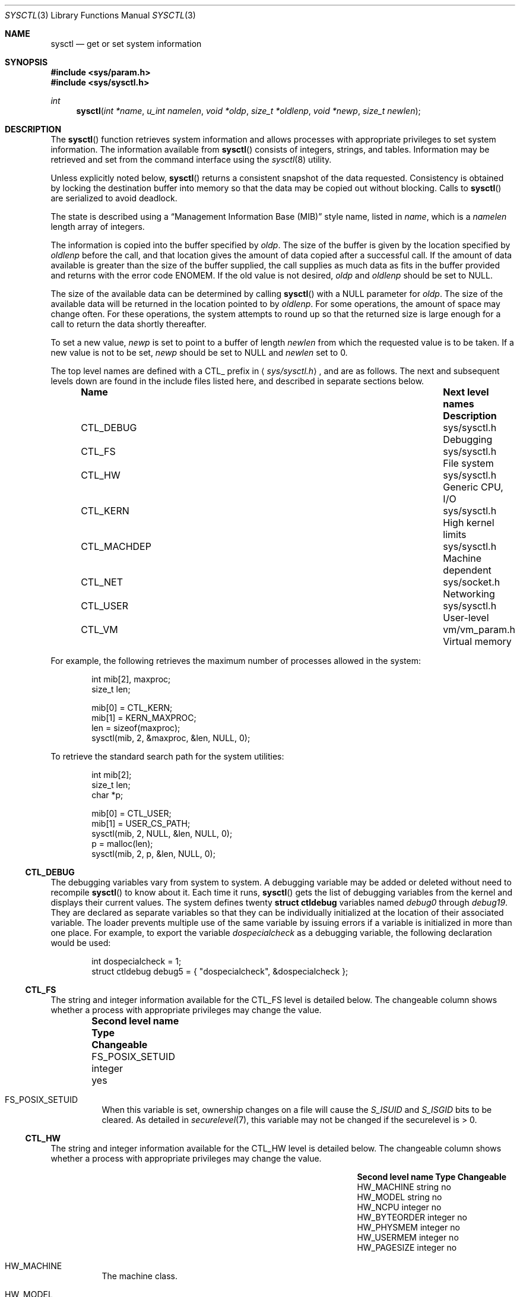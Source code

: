 .\"	$OpenBSD: sysctl.3,v 1.64 2001/02/28 01:24:09 angelos Exp $
.\"
.\" Copyright (c) 1993
.\"	The Regents of the University of California.  All rights reserved.
.\"
.\" Redistribution and use in source and binary forms, with or without
.\" modification, are permitted provided that the following conditions
.\" are met:
.\" 1. Redistributions of source code must retain the above copyright
.\"    notice, this list of conditions and the following disclaimer.
.\" 2. Redistributions in binary form must reproduce the above copyright
.\"    notice, this list of conditions and the following disclaimer in the
.\"    documentation and/or other materials provided with the distribution.
.\" 3. All advertising materials mentioning features or use of this software
.\"    must display the following acknowledgement:
.\"	This product includes software developed by the University of
.\"	California, Berkeley and its contributors.
.\" 4. Neither the name of the University nor the names of its contributors
.\"    may be used to endorse or promote products derived from this software
.\"    without specific prior written permission.
.\"
.\" THIS SOFTWARE IS PROVIDED BY THE REGENTS AND CONTRIBUTORS ``AS IS'' AND
.\" ANY EXPRESS OR IMPLIED WARRANTIES, INCLUDING, BUT NOT LIMITED TO, THE
.\" IMPLIED WARRANTIES OF MERCHANTABILITY AND FITNESS FOR A PARTICULAR PURPOSE
.\" ARE DISCLAIMED.  IN NO EVENT SHALL THE REGENTS OR CONTRIBUTORS BE LIABLE
.\" FOR ANY DIRECT, INDIRECT, INCIDENTAL, SPECIAL, EXEMPLARY, OR CONSEQUENTIAL
.\" DAMAGES (INCLUDING, BUT NOT LIMITED TO, PROCUREMENT OF SUBSTITUTE GOODS
.\" OR SERVICES; LOSS OF USE, DATA, OR PROFITS; OR BUSINESS INTERRUPTION)
.\" HOWEVER CAUSED AND ON ANY THEORY OF LIABILITY, WHETHER IN CONTRACT, STRICT
.\" LIABILITY, OR TORT (INCLUDING NEGLIGENCE OR OTHERWISE) ARISING IN ANY WAY
.\" OUT OF THE USE OF THIS SOFTWARE, EVEN IF ADVISED OF THE POSSIBILITY OF
.\" SUCH DAMAGE.
.\"
.Dd June 4, 1993
.Dt SYSCTL 3
.Os
.Sh NAME
.Nm sysctl
.Nd get or set system information
.Sh SYNOPSIS
.Fd #include <sys/param.h>
.Fd #include <sys/sysctl.h>
.Ft int
.Fn sysctl "int *name" "u_int namelen" "void *oldp" "size_t *oldlenp" "void *newp" "size_t newlen"
.Sh DESCRIPTION
The
.Fn sysctl
function retrieves system information and allows processes with
appropriate privileges to set system information.
The information available from
.Fn sysctl
consists of integers, strings, and tables.
Information may be retrieved and set from the command interface
using the
.Xr sysctl 8
utility.
.Pp
Unless explicitly noted below,
.Fn sysctl
returns a consistent snapshot of the data requested.
Consistency is obtained by locking the destination
buffer into memory so that the data may be copied out without blocking.
Calls to
.Fn sysctl
are serialized to avoid deadlock.
.Pp
The state is described using a
.Dq Management Information Base (MIB)
style name, listed in
.Fa name ,
which is a
.Fa namelen
length array of integers.
.Pp
The information is copied into the buffer specified by
.Fa oldp .
The size of the buffer is given by the location specified by
.Fa oldlenp
before the call,
and that location gives the amount of data copied after a successful call.
If the amount of data available is greater
than the size of the buffer supplied,
the call supplies as much data as fits in the buffer provided
and returns with the error code
.Er ENOMEM .
If the old value is not desired,
.Fa oldp
and
.Fa oldlenp
should be set to
.Dv NULL .
.Pp
The size of the available data can be determined by calling
.Fn sysctl
with a
.Dv NULL
parameter for
.Fa oldp .
The size of the available data will be returned in the location pointed to by
.Fa oldlenp .
For some operations, the amount of space may change often.
For these operations,
the system attempts to round up so that the returned size is
large enough for a call to return the data shortly thereafter.
.Pp
To set a new value,
.Fa newp
is set to point to a buffer of length
.Fa newlen
from which the requested value is to be taken.
If a new value is not to be set,
.Fa newp
should be set to
.Dv NULL
and
.Fa newlen
set to 0.
.Pp
The top level names are defined with a
.Dv CTL_
prefix in
.Aq Pa sys/sysctl.h ,
and are as follows.
The next and subsequent levels down are found in the include files
listed here, and described in separate sections below.
.Pp
.Bl -column CTLXMACHDEPXXX "Next level namesXXXXXX" -offset indent
.It Sy Name	Next level names	Description
.It Dv CTL_DEBUG No "	sys/sysctl.h	Debugging"
.It Dv CTL_FS No "	sys/sysctl.h	File system"
.It Dv CTL_HW No "	sys/sysctl.h	Generic CPU, I/O"
.It Dv CTL_KERN No "	sys/sysctl.h	High kernel limits"
.It Dv CTL_MACHDEP No "	sys/sysctl.h	Machine dependent"
.It Dv CTL_NET No "	sys/socket.h	Networking"
.It Dv CTL_USER No "	sys/sysctl.h	User-level"
.It Dv CTL_VM No "	vm/vm_param.h	Virtual memory"
.El
.Pp
For example, the following retrieves the maximum number of processes allowed
in the system:
.Pp
.Bd -literal -offset indent -compact
int mib[2], maxproc;
size_t len;

mib[0] = CTL_KERN;
mib[1] = KERN_MAXPROC;
len = sizeof(maxproc);
sysctl(mib, 2, &maxproc, &len, NULL, 0);
.Ed
.Pp
To retrieve the standard search path for the system utilities:
.Pp
.Bd -literal -offset indent -compact
int mib[2];
size_t len;
char *p;

mib[0] = CTL_USER;
mib[1] = USER_CS_PATH;
sysctl(mib, 2, NULL, &len, NULL, 0);
p = malloc(len);
sysctl(mib, 2, p, &len, NULL, 0);
.Ed
.Ss CTL_DEBUG
The debugging variables vary from system to system.
A debugging variable may be added or deleted without need to recompile
.Fn sysctl
to know about it.
Each time it runs,
.Fn sysctl
gets the list of debugging variables from the kernel and
displays their current values.
The system defines twenty
.Li struct ctldebug
variables named
.Va debug0
through
.Va debug19 .
They are declared as separate variables so that they can be
individually initialized at the location of their associated variable.
The loader prevents multiple use of the same variable by issuing errors
if a variable is initialized in more than one place.
For example, to export the variable
.Va dospecialcheck
as a debugging variable, the following declaration would be used:
.Pp
.Bd -literal -offset indent -compact
int dospecialcheck = 1;
struct ctldebug debug5 = { "dospecialcheck", &dospecialcheck };
.Ed
.Ss CTL_FS
The string and integer information available for the
.Dv CTL_FS
level is detailed below.
The changeable column shows whether a process with appropriate
privileges may change the value.
.Bl -column "Second level nameXXXXXX" integerXXX -offset indent
.It Sy Second level name	Type	Changeable
.It Dv FS_POSIX_SETUID No "	integer	yes"
.El
.Pp
.Bl -tag -width "123456"
.It Dv FS_POSIX_SETUID
When this variable is set, ownership changes on a file will cause
the
.Va S_ISUID
and
.Va S_ISGID
bits to be cleared.
As detailed in
.Xr securelevel 7 ,
this variable may not be changed if the securelevel is > 0.
.El
.Ss CTL_HW
The string and integer information available for the
.Dv CTL_HW
level is detailed below.
The changeable column shows whether a process with appropriate
privileges may change the value.
.Bl -column "Second level nameXXXXXX" integerXXX -offset indent
.It Sy Second level name	Type	Changeable
.It Dv HW_MACHINE No "	string	no"
.It Dv HW_MODEL No "	string	no"
.It Dv HW_NCPU No "	integer	no"
.It Dv HW_BYTEORDER No "	integer	no"
.It Dv HW_PHYSMEM No "	integer	no"
.It Dv HW_USERMEM No "	integer	no"
.It Dv HW_PAGESIZE No "	integer	no"
.\".It Dv HW_DISKNAMES No "	integer	no"
.\".It Dv HW_DISKSTATS No "	integer	no"
.El
.Pp
.Bl -tag -width "123456"
.It Dv HW_MACHINE
The machine class.
.It Dv HW_MODEL
The machine model
.It Dv HW_NCPU
The number of CPUs.
.It Dv HW_BYTEORDER
The byteorder (4321 or 1234).
.It Dv HW_PHYSMEM
The bytes of physical memory.
.It Dv HW_USERMEM
The bytes of non-kernel memory.
.It Dv HW_PAGESIZE
The software page size.
.\".It Dv HW_DISKNAMES
.\".It Dv HW_DISKSTATS
.El
.Ss CTL_KERN
The string and integer information available for the
.Dv CTL_KERN
level is detailed below.
The changeable column shows whether a process with appropriate
privileges may change the value.
The types of data currently available are process information,
system vnodes, the open file entries, routing table entries,
virtual memory statistics, load average history, and clock rate
information.
.Bl -column "KERNXCHOWNXRESTRICTEDXXX" "struct clockrateXXX" -offset indent
.It Sy Second level name	Type	Changeable
.It Dv KERN_ARGMAX No "	integer	no"
.It Dv KERN_ARND No "	integer	no"
.It Dv KERN_BOOTTIME No "	struct timeval	no"
.It Dv KERN_CHOWN_RESTRICTED No "	integer	no"
.It Dv KERN_CLOCKRATE No "	struct clockinfo	no"
.It Dv KERN_DOMAINNAME No "	string	yes"
.It Dv KERN_FILE No "	struct file	no"
.It Dv KERN_FSYNC No "	integer	no"
.It Dv KERN_HOSTID No "	integer	yes"
.It Dv KERN_HOSTNAME No "	string	yes"
.It Dv KERN_JOB_CONTROL No "	integer	no"
.It Dv KERN_LINK_MAX No "	integer	no"
.It Dv KERN_MAXFILES No "	integer	yes"
.It Dv KERN_MAXPARTITIONS No "	integer	no"
.It Dv KERN_MAXPROC No "	integer	yes"
.It Dv KERN_MAXVNODES No "	integer	yes"
.It Dv KERN_MAX_CANON No "	integer	no"
.It Dv KERN_MAX_INPUT No "	integer	no"
.It Dv KERN_NAME_MAX No "	integer	no"
.It Dv KERN_NGROUPS No "	integer	no"
.It Dv KERN_NO_TRUNC No "	integer	no"
.It Dv KERN_NOSUIDCOREDUMP No "	integer	yes"
.It Dv KERN_OSRELEASE No "	string	no"
.It Dv KERN_OSREV No "	integer	no"
.It Dv KERN_OSTYPE No "	string	no"
.It Dv KERN_PATH_MAX No "	integer	no"
.It Dv KERN_PIPE_BUF No "	integer	no"
.It Dv KERN_POSIX1 No "	integer	no"
.It Dv KERN_PROC No "	struct proc	no"
.It Dv KERN_PROF No "	node	not applicable"
.It Dv KERN_RAWPARTITION No "	integer	no"
.It Dv KERN_RND No "	struct rndstats	no"
.It Dv KERN_SAVED_IDS No "	integer	no"
.It Dv KERN_SECURELVL No "	integer	raise only"
.It Dv KERN_SYSVMSG No "	integer	no"
.It Dv KERN_SYSVSEM No "	integer	no"
.It Dv KERN_SYSVSHM No "	integer	no"
.It Dv KERN_VDISABLE No "	integer	no"
.It Dv KERN_VERSION No "	string	no"
.It Dv KERN_VNODE No "	struct vnode	no"
.It Dv KERN_MALLOCSTATS No "	node	not applicable"
.El
.Pp
.Bl -tag -width "123456"
.It Dv KERN_ARGMAX
The maximum bytes of argument to
.Xr exec 2 .
.It Dv KERN_ARND
Returns a random integer from the kernel
.Fn arc4random
function.
This can be useful if
.Pa /dev/arandom
is not available (see
.Xr random 4 ) .
.It Dv KERN_BOOTTIME
A
.Li struct timeval
structure is returned.
This structure contains the time that the system was booted.
.It Dv KERN_CHOWN_RESTRICTED
Return 1 if appropriate privileges are required for the
.Xr chown 2
system call, otherwise 0.
.It Dv KERN_CLOCKRATE
A
.Li struct clockinfo
structure is returned.
This structure contains the clock, statistics clock and profiling clock
frequencies, the number of micro-seconds per hz tick, and the clock
skew rate.
.It Dv KERN_DOMAINNAME
Get or set the YP domain name.
.It Dv KERN_FILE
Return the entire file table.
The returned data consists of a single
.Li struct filehead
followed by an array of
.Li struct file ,
whose size depends on the current number of such objects in the system.
.It Dv KERN_FSYNC
Return 1 if the File Synchronisation Option is available on this system,
otherwise 0.
.It Dv KERN_HOSTID
Get or set the host ID.
.It Dv KERN_HOSTNAME
Get or set the hostname.
.It Dv KERN_JOB_CONTROL
Return 1 if job control is available on this system, otherwise 0.
.It Dv KERN_LINK_MAX
The maximum file link count.
.It Dv KERN_MAXFILES
The maximum number of open files that may be open in the system.
.It Dv KERN_MAXPARTITIONS
The maximum number of partitions allowed per disk.
.It Dv KERN_MAXPROC
The maximum number of simultaneous processes the system will allow.
.It Dv KERN_MAXVNODES
The maximum number of vnodes available on the system.
.It Dv KERN_MAX_CANON
The maximum number of bytes in terminal canonical input line.
.It Dv KERN_MAX_INPUT
The minimum maximum number of bytes for which space is available in
a terminal input queue.
.It Dv KERN_NAME_MAX
The maximum number of bytes in a file name.
.It Dv KERN_NGROUPS
The maximum number of supplemental groups.
.It Dv KERN_NO_TRUNC
Return 1 if file names longer than
.Dv KERN_NAME_MAX
are truncated.
.It Dv KERN_NOSUIDCOREDUMP
Programs with their set-user-ID bit set will not dump core when this is set.
.It Dv KERN_OSRELEASE
The system release string.
.It Dv KERN_OSREV
The system revision number.
.It Dv KERN_OSTYPE
The system type string.
.It Dv KERN_PATH_MAX
The maximum number of bytes in a pathname.
.It Dv KERN_PIPE_BUF
The maximum number of bytes which will be written atomically to a pipe.
.It Dv KERN_POSIX1
The version of ISO/IEC 9945 (POSIX 1003.1) with which the system
attempts to comply.
.It Dv KERN_PROC
Return the entire process table, or a subset of it.
An array of
.Li struct kinfo_proc
structures is returned,
whose size depends on the current number of such objects in the system.
The third and fourth level names are as follows:
.Bl -column "Third level nameXXXXXX" "Fourth level is:XXXXXX" -offset indent
.It Sy Third level name	Fourth level is:
.It Dv KERN_PROC_ALL No "	None"
.It Dv KERN_PROC_PID No "	A process ID"
.It Dv KERN_PROC_PGRP No "	A process group"
.It Dv KERN_PROC_TTY No "	A tty device"
.It Dv KERN_PROC_UID No "	A user ID"
.It Dv KERN_PROC_RUID No "	A real user ID"
.El
.It Dv KERN_MALLOCSTATS
Return kernel memory bucket statistics.
The third level names are detailed below.
There are no changeable values in this branch.
.Bl -column "KERN_MALLOC_HIGH_WATERMARK" "string" -offset indent
.It Sy Third level name	Type
.It Dv KERN_MALLOC_BUCKETS	string
.It Dv KERN_MALLOC_BUCKET	node
.El
.Pp
The variables are as follows:
.Bl -tag -width "123456"
.It Dv KERN_MALLOC_BUCKETS
Return a comma-separated list of the bucket sizes used by the kernel.
.It Dv KERN_MALLOC_BUCKET.<size>
A node containing the statistics for the memory bucket of the
specified size (in decimal notation, the number of bytes per bucket
element, e.g., 16, 32, 128).
Each node returns a
.Li struct kmembuckets .
.Pp
If a value is specified that does not correspond directly to a
bucket size, the statistics for the closest larger bucket size will be
returned instead.
.Pp
Note that bucket sizes are typically powers of 2.
.El
.Pp
.It Dv KERN_PROF
Return profiling information about the kernel.
If the kernel is not compiled for profiling,
attempts to retrieve any of the
.Dv KERN_PROF
values will fail with
.Er EOPNOTSUPP .
The third level names for the string and integer profiling information
is detailed below.
The changeable column shows whether a process with appropriate
privileges may change the value.
.Bl -column "GPROFXGMONPARAMXXX" "struct gmonparamXXX" -offset indent
.It Sy Third level name	Type	Changeable
.It Dv GPROF_STATE No "	integer	yes"
.It Dv GPROF_COUNT No "	u_short[\|]	yes"
.It Dv GPROF_FROMS No "	u_short[\|]	yes"
.It Dv GPROF_TOS No "	struct tostruct	yes"
.It Dv GPROF_GMONPARAM No "	struct gmonparam	no"
.El
.Pp
The variables are as follows:
.Bl -tag -width "123456"
.It Dv GPROF_STATE
Returns
.Dv GMON_PROF_ON
or
.Dv GMON_PROF_OFF
to show that profiling is running or stopped.
.It Dv GPROF_COUNT
Array of statistical program counter counts.
.It Dv GPROF_FROMS
Array indexed by program counter of call-from points.
.It Dv GPROF_TOS
Array of
.Li struct tostruct
describing destination of calls and their counts.
.It Dv GPROF_GMONPARAM
Structure giving the sizes of the above arrays.
.El
.It Dv KERN_RAWPARTITION
The raw partition of a disk (a == 0).
.It Dv KERN_RND
Returns statistics about the
.Pa /dev/random
device in a
.Li struct rndstats
structure.
.It Dv KERN_SAVED_IDS
Returns 1 if saved set-group-ID and saved set-user-ID are available.
.It Dv KERN_SECURELVL
The system security level.
This level may be raised by processes with appropriate privileges.
It may only be lowered by process 1.
.It Dv KERN_SYSVMSG
Returns 1 if System V style message queue functionality is available on this
system, otherwise 0.
.It Dv KERN_SYSVSEM
Returns 1 if System V style semaphore functionality is available on this
system, otherwise 0.
.It Dv KERN_SYSVSHM
Returns 1 if System V style share memory functionality is available on this
system, otherwise 0.
.It Dv KERN_VDISABLE
Returns the terminal character disabling value.
.It Dv KERN_VERSION
The system version string.
.It Dv KERN_VNODE
Return the entire vnode table.
Note, the vnode table is not necessarily a consistent snapshot of
the system.
The returned data consists of an array whose size depends on the
current number of such objects in the system.
Each element of the array contains the kernel address of a vnode
.Li struct vnode *
followed by the vnode itself
.Li struct vnode .
.El
.Ss CTL_MACHDEP
The set of variables defined is architecture dependent.
Most architectures define at least the following variables.
.Bl -column "CONSOLE_DEVICEXXX" "integerXXX" -offset indent
.It Sy Second level name	Type	Changeable
.It Dv CPU_CONSDEV No "	dev_t	no"
.El
.Ss CTL_NET
The string and integer information available for the
.Dv CTL_NET
level is detailed below.
The changeable column shows whether a process with appropriate
privileges may change the value.
.Bl -column "Second level nameXXXXXX" "routing messagesXXX" -offset indent
.It Sy Second level name	Type	Changeable
.It Dv PF_ROUTE No "	routing messages	no"
.It Dv PF_INET No "	IPv4 values	yes"
.It Dv PF_INET6 No "	IPv6 values	yes"
.El
.Pp
.Bl -tag -width "123456"
.It Dv PF_ROUTE
Return the entire routing table or a subset of it.
The data is returned as a sequence of routing messages (see
.Xr route 4
for the header file, format, and meaning).
The length of each message is contained in the message header.
.Pp
The third level name is a protocol number, which is currently always 0.
The fourth level name is an address family, which may be set to 0 to
select all address families.
The fifth and sixth level names are as follows:
.Bl -column "Fifth level nameXXXXXX" "Sixth level is:XXX" -offset indent
.It Sy Fifth level name	Sixth level is:
.It Dv NET_RT_FLAGS No "	rtflags"
.It Dv NET_RT_DUMP No "	None"
.It Dv NET_RT_IFLIST No "	None"
.El
.It Dv PF_INET
Get or set various global information about IPv4
.Pq Internet Protocol version 4 .
The third level name is the protocol.
The fourth level name is the variable name.
The currently defined protocols and names are:
.Bl -column "Protocol name" "ipsec-soft-bytes" "integer" -offset indent
.It Sy Protocol name	Variable name	Type	Changeable
.It ip	forwarding	integer	yes
.It ip	redirect	integer	yes
.It ip	ttl	integer	yes
.It ip	sourceroute	integer	yes
.It ip	directed-broadcast	integer	yes
.It ip	portfirst	integer	yes
.It ip	portlast	integer	yes
.It ip	porthifirst	integer	yes
.It ip	porthilast	integer	yes
.It ip	maxqueue	integer	yes
.It ip	encdebug	integer	yes
.It ip	ipsec-invalid-life	integer	yes
.It ip	ipsec-pfs	integer	yes
.It ip	ipsec-soft-allocs	integer	yes
.It ip	ipsec-allocs	integer	yes
.It ip	ipsec-soft-bytes	integer	yes
.It ip	ipsec-bytes	integer	yes
.It ip	ipsec-timeout	integer	yes
.It ip	ipsec-soft-timeout	integer	yes
.It ip	ipsec-soft-firstuse	integer	yes
.It ip	ipsec-firstuse	integer	yes
.It ip	ipsec-enc-alg	string	yes
.It ip	ipsec-auth-alg	string	yes
.It ip	ipsec-expire-acquire	integer	yes
.It ip	mtudisc	integer	yes
.It ip	mtudisctimeout	integer	yes
.It icmp	maskrepl	integer	yes
.It icmp	bmcastecho	integer	yes
.It icmp	errppslimit	integer	yes
.It ipip	allow	integer	yes
.It tcp	rfc1323	integer	yes
.It tcp	ident	structure	no
.It tcp	keepinittime	integer	yes
.It tcp	keepidle	integer	yes
.It tcp	keepintvl	integer	yes
.It tcp	slowhz	integer	yes
.It tcp	baddynamic	array	yes
.It tcp	recvspace	integer	yes
.It tcp	sendspace	integer	yes
.It tcp	sack	integer	yes
.It tcp	mssdflt	integer	yes
.It tcp	rstppslimit	integer	yes
.It udp	checksum	integer	yes
.It udp	baddynamic	array	yes
.It udp	recvspace	integer	yes
.It udp	sendspace	integer	yes
.It gre	allow	integer	yes
.It esp	enable	integer	yes
.It ah	enable	integer	yes
.It mobileip	allow	integer	yes
.It etherip	allow	integer	yes
.El
.Pp
The variables are as follows:
.Bl -tag -width "123456"
.It Li ip.forwarding
Returns 1 when
.Tn IP
forwarding is enabled for the host,
indicating the host is acting as a router.
.It Li ip.redirect
Returns 1 when
.Tn ICMP
redirects may be sent by the host.
This option is ignored unless the host is routing
.Tn IP
packets,
and should normally be enabled on all systems.
.It Li ip.ttl
The maximum time-to-live (hop count) value for an
.Tn IP
packet sourced by
the system.
This value applies to normal transport protocols, not to
.Tn ICMP .
.It Li ip.sourceroute
Returns 1 when forwarding of source-routed packets is enabled for
the host.
This value may only be changed if the kernel security
level is less than 1.
.It Li ip.directed-broadcast
Returns 1 if directed broadcast behavior is enabled for the host.
.It Li ip.encdebug
Returns 1 when error message reporting is enabled for the host.
If the kernel has been compiled with the
.Dv ENCDEBUG
option,
then debugging information will also be reported when this variable is set.
.It Li ip.ipsec-invalid-life
The lifetime of embryonic Security Associations (SAs that key management
daemons have reserved but not fully established yet) in seconds.
If set to less than or equal to zero, embryonic SAs will not expire.
The default value is 60.
.It Li ip.ipsec-pfs
If set to any non-zero value, the kernel will ask the key management
daemons to use Perfect Forward Secrecy when establishing IPsec
Security Associations.
Perfect Forward Secrecy makes IPsec Security Associations
cryptographically distinct from each other, such that breaking the key
for one such SA does not compromise any others.
Requiring PFS for every security association significantly increases the
computational load of
.Xr isakmpd 8
exchanges.
The default value is 1.
.It Li ip.ipsec-soft-allocs
The number of IPsec flows that can use a security association before a
message is sent by the kernel to key management for renegotiation
of the security association.
If set to less than or equal to zero, no message is sent to key
management.
The default value is 0.
.It Li ip.ipsec-allocs
The number of IPsec flows that can use a security association before
it will expire.
If set to less than or equal to zero, the security association will not
expire because of this counter.
The default value is 0.
.It Li ip.ipsec-soft-bytes
The number of bytes that will be processed by a security association
before a message is sent by the kernel to key management for
renegotiation of the security association.
If set to less than or equal to zero, no message is sent to key
management.
The default value is 0.
.It Li ip.ipsec-bytes
The number of bytes that will be processed by a security association
before it will expire.
If set to less than or equal to zero, the security association will not
expire because of this counter.
The default value is 0.
.It Li ip.ipsec-soft-timeout
The number of seconds after a security association is established
before a message is sent by the kernel to key management for
renegotiation of the security association.
If set to less than or equal to zero, no message is sent to key
management.
The default value is 80000 seconds.
.It Li ip.ipsec-timeout
The number of seconds after a security association is established
before it will expire.
If set to less than or equal to zero, the security association will
not expire because of this timer.
The default value is 86400 seconds.
.It Li ip.ipsec-soft-firstuse
The number of seconds after a security association is first used
before a message is sent by the kernel to key management for
renegotiation of the security association.
If set to less than or equal to zero, no message is sent to key
management.
The default value is 3600 seconds.
.It Li ip.ipsec-firstuse
The number of seconds after a security association is first use before
it will expire.
If set to less than or equal to zero, the security association will
not expire because of this timer.
The default value is 7200 seconds.
.It Li ip.ipsec-enc-alg
This is the default encryption algorithm the kernel will instruct key
management daemons to negotiate when establishing security
associations on behalf of the kernel.
Such security associations can occur as a result of a process having
requested some security level through
.Xr setsockopt 3 ,
or as a result of dynamic
.Xr vpn 8
entries.
Supported values are des, 3des, blowfish, cast128, and skipjack.
If set to any other value, it is left to the key management daemons to
select an encryption algorithm for the security association.
The default value is 3des.
.It Li ip.ipsec-auth-alg
This is the default authentication algorithm the kernel will instruct
key management daemons to negotiate when establishing security
associations on behalf of the kernel.
Such security associations can occur as a result of a process having
requested some security level through
.Xr setsockopt 3 ,
or as a result of dynamic
.Xr vpn 8
entries.
Supported values are hmac-md5, hmac-sha1, and hmac-ripemd160.
If set to any other value, it is left to the key management daemons to
select an authentiction algorithm for the security association.
The default value is hmac-sha1.
.It Li ip.ipsec-expire-acquire
How long should the kernel allow key management to dynamically acquire
security associations, before re-sending a request.
The default value is 30 seconds.
.It Li ip.ipsec-keep-invalid
How long half-created security associations should be kept by the kernel
(these are created by key management daemons while negotiating).
The default value is 60 seconds.
.It Li ip.mtudisc
Returns 1 if Path MTU Discovery is enabled.
.It Li ip.mtudisctimeout
Returns the number of seconds in which a route added by the Path MTU
Discovery engine will time out.
When the route times out, the Path MTU Discovery engine will attempt
to probe a larger path MTU.
.It Li ipip.allow
If set to 0, incoming IP-in-IP packets will not be processed.
If set to any other value, processing will occur; furthermore, if set
to 2, no checks for spoofing of loopback addresses will be done.
This is useful only for debugging purposes, and should never be used
in production systems.
.It Li gre.allow
If set to 0, incoming GRE packets will not be processed.
If set to any other value, processing will occur.
.It Li mobileip.allow
If set to 0, incoming MobileIP encapsulated packets (RFC 2004) will not be processed.
If set to any other value, processing will occur.
.It Li etherip.allow
If set to 0, incoming Ethernet-in-IPv4 packets will not be processed.
If set to any other value, processing will occur.
.It Li icmp.maskrepl
Returns 1 if
.Tn ICMP
network mask requests are to be answered.
.It Li icmp.errppslimit
The variable specifies the maximum number of outgoing ICMP error messages,
per second.
ICMP error messages that exceeded the value are subject to rate limitation
and will not go out from the node.
Negative value disables rate limitation.
.It Li tcp.rfc1323
Returns 1 if RFC1323 extensions to
.Tn TCP
are enabled.
.It Li tcp.baddynamic
An array of
.Li in_port_t
is returned specifying the bitmask of
.Tn TCP
ports between 512
and 1023 inclusive that should not be allocated dynamically
by the kernel (i.e., they must be bound specifically by port number).
.It Li tcp.ident
A structure
.Li struct tcp_ident_mapping
specifying a local and foreign endpoint of a
.Tn TCP
socket is filled in with the euid and ruid of the process that owns the socket.
If no such socket exists then the euid and ruid values are both
set to -1.
.It Li tcp.keepidle
If the socket option
.Pa SO_KEEPALIVE
has been set, time a connection needs to be idle before keepalives are sent.
See also tcp.slowhz.
.It Li tcp.keepintvl
Time after a keepalive probe is sent until, in the absence of any response,
another probe is sent.
See also tcp.slowhz.
.It Li tcp.slowhz
The units for tcp.keepidle and tcp.keepintvl; those variables are in ticks
of a clock that ticks tcp.slowhz times per second.
(That is, their values must be divided by the tcp.slowhz value to get times
in seconds.)
.It Li tcp.sendspace
Returns the default
.Tn TCP
send buffer size.
.It Li tcp.recvspace
Returns the default
.Tn TCP
receive buffer size.
.It Li tcp.sack
Returns 1 if RFC2018 Selective Acknowledgements are enabled.
.It Li tcp.mssdflt
The maximum segment size that is used as default for non-local connections.
The default value is 512.
.It Li tcp.rstppslimit
The variable specifies the maximum number of outgoing TCP RST packets,
per second.
TCP RST packet that exceeded the value are subject to rate limitation
and will not go out from the node.
Negative value disables rate limitation.
.It Li udp.checksum
Returns 1 when
.Tn UDP
checksums are being computed and checked.
Disabling
.Tn UDP
checksums is strongly discouraged.
.It Li udp.baddynamic
Analogous to
.Li tcp.baddynamic
but for
.Tn UDP
sockets.
.It Li udp.sendspace
Returns the default
.Tn UDP
send buffer size.
.It Li udp.recvspace
Returns the default
.Tn UDP
receive buffer size.
.El
.It Dv PF_INET6
Get or set various global information about IPv6
.Pq Internet Protocol version 6 .
The third level name is the protocol.
The fourth level name is the variable name.
The currently defined protocols and names are:
.Bl -column "Protocol name" "Variable nameXX" "integer" "yes" -offset indent
.It Pa Protocol name	Variable name	Type	Changeable
.It ip6	forwarding	integer	yes
.It ip6	redirect	integer	yes
.It ip6	hlim	integer	yes
.It ip6	maxfragpackets	integer	yes
.It ip6	accept_rtadv	integer	yes
.It ip6	keepfaith	integer	yes
.It ip6	log_interval	integer	yes
.It ip6	hdrnestlimit	integer	yes
.It ip6	dad_count	integer	yes
.It ip6	auto_flowlabel	integer	yes
.It ip6	defmcasthlim	integer	yes
.It ip6	kame_version	string	no
.It ip6	use_deprecated	integer	yes
.It ip6	rr_prune	integer	yes
.It icmp6	rediraccept	integer	yes
.It icmp6	redirtimeout	integer	yes
.It icmp6	nd6_prune	integer	yes
.It icmp6	nd6_delay	integer	yes
.It icmp6	nd6_umaxtries	integer	yes
.It icmp6	nd6_mmaxtries	integer	yes
.It icmp6	nd6_useloopback	integer	yes
.It icmp6	nodeinfo	integer	yes
.It icmp6	errppslimit	integer	yes
.It icmp6	nd6_maxnudhint	integer	yes
.It icmp6	mtudisc_hiwat	integer	yes
.It icmp6	mtudisc_lowat	integer	yes
.It icmp6	nd6_debug	integer	yes
.El
.Pp
The variables are as follows:
.Bl -tag -width "123456"
.It Li ip6.forwarding
Returns 1 when IPv6 forwarding is enabled for the node,
meaning that the node is acting as a router.
Returns 0 when IPv6 forwarding is disabled for the node,
meaning that the node is acting as a host.
IPv6 specification defines node behavior for
.Dq router
case and
.Dq host
case quite differently, and changing this variable during operation
may cause serious trouble.
It is recommended to configure the variable at bootstrap time,
and bootstrap time only.
.It Li ip6.redirect
Returns 1 when ICMPv6 redirects may be sent by the node.
This option is ignored unless the node is routing IP packets,
and should normally be enabled on all systems.
.It Li ip6.hlim
The default hop limit value for an IPv6 unicast packet sourced by the node.
This value applies to all the transport protocols on top of IPv6.
There are APIs to override the value, as documented in
.Xr ip6 4 .
.It Li ip6.maxfragpackets
The maximum number of fragmented packets the node will accept.
0 means that the node will not accept any fragmented packets.
-1 means that the node will accept as many fragmented packets as it receives.
The flag is provided basically for avoiding possible DoS attacks.
.It Li ip6.accept_rtadv
If set to non-zero, the node will accept ICMPv6 router advertisement packets
and autoconfigures address prefixes and default routers.
The node must be a host
.Pq not a router
for the option to be meaningful.
.It Li ip6.keepfaith
If set to non-zero, it enables
.Dq FAITH
TCP relay IPv6-to-IPv4 translator code in the kernel.
Refer
.Xr faith 4
and
.Xr faithd 8
for detail.
.It Li ip6.log_interval
The variable controls amount of logs generated by IPv6 packet
forwarding engine, by seting interval between log output
.Pq in seconds .
.It Li ip6.hdrnestlimit
The number of IPv6 extension headers permitted on incoming IPv6 packets.
If set to 0, the node will accept as many extension headers as possible.
.It Li ip6.dad_count
The variable cofigures number of IPv6 DAD
.Pq duplicated address detection
probe packets.
The packets will be generated when IPv6 interface addresses are configured.
.It Li ip6.auto_flowlabel
On connected transport protocol packets,
fill IPv6 flowlabel field to help intermediate routers to identify packet flows.
.It Li ip6.defmcasthlim
The default hop limit value for an IPv6 multicast packet sourced by the node.
This value applies to all the transport protocols on top of IPv6.
There are APIs to override the value, as documented in
.Xr ip6 4 .
.It Li ip6.kame_version
The string identifies the version of KAME IPv6 stack implemented in the kernel.
.It Li ip6.use_deprecated
The variable controls use of deprecated address, specified in RFC2462 5.5.4.
.It Li ip6.rr_prune
The variable specifies interval between IPv6 router renumbering prefix
babysitting, in seconds.
.It Li icmp6.rediraccept
If set to non-zero, the host will accept ICMPv6 redirect packets.
Note that IPv6 routers will never accept ICMPv6 redirect packets,
and the variable is meaningful on IPv6 hosts
.Pq non-router
only.
.It Li icmp6.redirtimeout
The variable specifies lifetime of routing entries generated by incoming
ICMPv6 redirect.
.It Li icmp6.nd6_prune
The variable specifies interval between IPv6 neighbor cache babysitting,
in seconds.
.It Li icmp6.nd6_delay
The variable specifies
.Dv DELAY_FIRST_PROBE_TIME
timing constant in IPv6 neighbor discovery specification
.Pq RFC2461 ,
in seconds.
.It Li icmp6.nd6_umaxtries
The variable specifies
.Dv MAX_UNICAST_SOLICIT
constant in IPv6 neighbor discovery specification
.Pq RFC2461 .
.It Li icmp6.nd6_mmaxtries
The variable specifies
.Dv MAX_MULTICAST_SOLICIT
constant in IPv6 neighbor discovery specification
.Pq RFC2461 .
.It Li icmp6.nd6_useloopback
If set to non-zero, kernel IPv6 stack will use loopback interface for
local traffic.
.It Li icmp6.nodeinfo
The variable enables, or disables, kernel support for
ICMPv6 node information query/reply.
.It Li icmp6.errppslimit
The variable specifies the maximum number of outgoing ICMPv6 error messages,
per second.
ICMPv6 error messages that exceeded the value is subject to rate limitation
and will not go out from the node.
Negative value disables rate limitation.
.It Li icmp6.nd6_maxnudhint
IPv6 neighbor discovery permits upper layer protocols to supply reachability
hints, to avoid unnecessary neighbor discovery exchanges.
The variable defines the number of consecutive hints the neighbor discovery
layer will take.
For example, by setting the variable to 3, neighbor discovery layer
will take 3 consecutive hints in maximum.
After receiving 3 hints, neighbor discovery layer will perform
normal neighbor discovery process.
.It Li icmp6.mtudisc_hiwat
.It Li icmp6.mtudisc_lowat
The variables define the maximum number of routing table entries,
created due to path MTU discovery
.Pq prevents denial-of-service attacks with ICMPv6 too big messages .
When IPv6 path MTU discovery happens, we keep path MTU information into
the routing table.
If the number of routing table entries exceed the value,
the kernel will not attempt to keep the path MTU information.
.Li icmp6.mtudisc_hiwat
is used when we have verified ICMPv6 too big messages.
.Li icmp6.mtudisc_lowat
is used when we have unverified ICMPv6 too big messages.
Verification is performed by using address/port pairs kept in connected pcbs.
Negative value disables the upper limit.
.It Li icmp6.nd6_debug
If set to non-zero, kernel IPv6 neighbor discovery code will generate
debugging messages.
The debug outputs are useful to diagnose IPv6 interoperability issues.
The flag must be set to 0 for normal operation.
.El
.Pp
We reuse
.Li net.inet.tcp
and
.Li net.inet.udp
for
.Tn TCP/UDP
over
.Tn IPv6 .
.El
.Ss CTL_USER
The string and integer information available for the
.Dv CTL_USER
level is detailed below.
The changeable column shows whether a process with appropriate
privileges may change the value.
.Bl -column "USER_COLL_WEIGHTS_MAXXXX" "integerXXX" -offset indent
.It Sy Second level name	Type	Changeable
.It Dv USER_BC_BASE_MAX No "	integer	no"
.It Dv USER_BC_DIM_MAX No "	integer	no"
.It Dv USER_BC_SCALE_MAX No "	integer	no"
.It Dv USER_BC_STRING_MAX No "	integer	no"
.It Dv USER_COLL_WEIGHTS_MAX No "	integer	no"
.It Dv USER_CS_PATH No "	string	no"
.It Dv USER_EXPR_NEST_MAX No "	integer	no"
.It Dv USER_LINE_MAX No "	integer	no"
.It Dv USER_POSIX2_CHAR_TERM No "	integer	no"
.It Dv USER_POSIX2_C_BIND No "	integer	no"
.It Dv USER_POSIX2_C_DEV No "	integer	no"
.It Dv USER_POSIX2_FORT_DEV No "	integer	no"
.It Dv USER_POSIX2_FORT_RUN No "	integer	no"
.It Dv USER_POSIX2_LOCALEDEF No "	integer	no"
.It Dv USER_POSIX2_SW_DEV No "	integer	no"
.It Dv USER_POSIX2_UPE No "	integer	no"
.It Dv USER_POSIX2_VERSION No "	integer	no"
.It Dv USER_RE_DUP_MAX No "	integer	no"
.It Dv USER_STREAM_MAX No "	integer	no"
.It Dv USER_TZNAME_MAX No "	integer	no"
.El
.Bl -tag -width "123456"
.Pp
.It Dv USER_BC_BASE_MAX
The maximum ibase/obase values in the
.Xr bc 1
utility.
.It Dv USER_BC_DIM_MAX
The maximum array size in the
.Xr bc 1
utility.
.It Dv USER_BC_SCALE_MAX
The maximum scale value in the
.Xr bc 1
utility.
.It Dv USER_BC_STRING_MAX
The maximum string length in the
.Xr bc 1
utility.
.It Dv USER_COLL_WEIGHTS_MAX
The maximum number of weights that can be assigned to any entry of
the
.Dv LC_COLLATE
order keyword in the locale definition file.
.It Dv USER_CS_PATH
Return a value for the
.Ev PATH
environment variable that finds all the standard utilities.
.It Dv USER_EXPR_NEST_MAX
The maximum number of expressions that can be nested within
parenthesis by the
.Xr expr 1
utility.
.It Dv USER_LINE_MAX
The maximum length in bytes of a text-processing utility's input
line.
.It Dv USER_POSIX2_CHAR_TERM
Return 1 if the system supports at least one terminal type capable of
all operations described in POSIX 1003.2, otherwise 0.
.It Dv USER_POSIX2_C_BIND
Return 1 if the system's C-language development facilities support the
C-Language Bindings Option, otherwise 0.
.It Dv USER_POSIX2_C_DEV
Return 1 if the system supports the C-Language Development Utilities Option,
otherwise 0.
.It Dv USER_POSIX2_FORT_DEV
Return 1 if the system supports the FORTRAN Development Utilities Option,
otherwise 0.
.It Dv USER_POSIX2_FORT_RUN
Return 1 if the system supports the FORTRAN Runtime Utilities Option,
otherwise 0.
.It Dv USER_POSIX2_LOCALEDEF
Return 1 if the system supports the creation of locales, otherwise 0.
.It Dv USER_POSIX2_SW_DEV
Return 1 if the system supports the Software Development Utilities Option,
otherwise 0.
.It Dv USER_POSIX2_UPE
Return 1 if the system supports the User Portability Utilities Option,
otherwise 0.
.It Dv USER_POSIX2_VERSION
The version of POSIX 1003.2 with which the system attempts to comply.
.It Dv USER_RE_DUP_MAX
The maximum number of repeated occurrences of a regular expression
permitted when using interval notation.
.It Dv USER_STREAM_MAX
The maximum number of streams that a process may have open
at any one time.
.It Dv USER_TZNAME_MAX
The minimum maximum number of types supported for the name of a
timezone.
.El
.Ss CTL_DDB
Integer information and settable variables are available for the
.Dv CTL_DDB level, as described below.
More information is also available in
.Xr ddb 4 .
.Bl -column "Second level nameXXXXXX" "struct loadavgXXX" -offset indent
.It Sy Second level name	Type	Changeable
.It Dv DBCTL_RADIX No "	integer	yes"
.It Dv DBCTL_MAXWIDTH No "	integer	yes"
.It Dv DBCTL_TABSTOP No "	integer	yes"
.It Dv DBCTL_PANIC No "	integer	yes"
.It Dv DBCTL_CONSOLE No "	integer	yes"
.El
.Pp
.Bl -tag -width "123456"
.It Dv DBCTL_RADIX
Determines the default radix or base for non-prefixed numbers
entered into
.Xr ddb 4 .
This variable is also available as the ddb $radix variable.
.It Dv DBCTL_MAXWIDTH
Determines the maximum width of a line in
.Xr ddb 4 .
This variable is also available as the ddb $maxwidth variable.
.It Dv DBCTL_TABSTOP
Width of a tab stop in
.Xr ddb 4 .
This variable is also available as the ddb $tabstops variable.
.It Dv DBCTL_PANIC
When this variable is set, system panics may drop into the
kernel debugger.
As described in
.Xr securelevel 7 ,
a security level greater than 1 blocks modification of this variable.
.Xr ddb 4 .
.It Dv DBCTL_CONSOLE
When this variable is set, an architecture dependent magic key sequence
on the console or a debugger button will permit entry into the
kernel debugger.
As described in
.Xr securelevel 7 ,
a security level greater than 1 blocks modification of this variable.
.El
.Ss CTL_VM
The string and integer information available for the
.Dv CTL_VM
level is detailed below.
The changeable column shows whether a process with appropriate
privileges may change the value.
.Bl -column "Second level nameXXXXXX" "struct loadavgXXX" -offset indent
.It Sy Second level name	Type	Changeable
.It Dv VM_LOADAVG No "	struct loadavg	no"
.It Dv VM_METER No "	struct vmtotal	no"
.It Dv VM_SWAPENCRYPT No "	swap encrypt values	yes"
.El
.Pp
.Bl -tag -width "123456"
.It Dv VM_LOADAVG
Return the load average history.
The returned data consists of a
.Li struct loadavg .
.It Dv VM_METER
Return the system wide virtual memory statistics.
The returned data consists of a
.Li struct vmtotal .
.It Dv VM_SWAPENCRYPT
Contains statistics about swap encryption.
The string and integer information available for the third level is
detailed below.
.Bl -column "Third level nameXXXXXX" "struct loadavgXXX" -offset indent
.It Sy Third level name	Type	Changeable
.It Dv SWPENC_ENABLE No "	integer	yes"
.It Dv SWPENC_CREATED No "	integer	no"
.It Dv SWPENC_DELETED No "	integer	no"
.El
.Pp
.Bl -tag -width "123456"
.It Dv SWPENC_ENABLE
Set to 1 to enable swap encryption for all processes.
A 0 disables swap encryption.
Pages still on swap receive a grandfather clause.
Turning this option on does not affect legacy swap data already on the disk,
but all newly written data will be encrypted.
When swap encryption is turned on, automatic
.Xr crash 8
dumps are disabled.
.It Dv SWPENC_CREATED
The number of encryption keys that have been randomly created.
The swap partition is divided into sections of normally 512KB.
Each section has its own encryption key.
.It Dv SWPENC_DELETED
The number of encryption keys that have been deleted, thus effectivly
erasing the data that has been encrypted with them.
Encryption keys are deleted when their reference counter reaches zero.
.El
.El
.Ss CTL_VFS
The string and integer information available for the
.Dv CTL_VFS
level is detailed below.
The changeable column shows whether a process with appropriate
privileges may change the value.
.Bl -column "Second level nameXXXXXX" "struct loadavgXXX" -offset indent
.It Sy Second level name	Type	Changeable
.It Dv VFS_GENERIC No "	vm generic info	no"
.It Dv filesystem # No "	filesystem info	no"
.El
.Pp
.Bl -tag -width "123456"
.It Dv VFS_GENERIC
This second level identifier requests generic information about the
vfs layer.
Within it, the following third level identifiers exist:
.Pp
.Bl -column "Third level nameXXXXXX" "struct loadavgXXX" -offset indent
.It Sy Third level name	Type	Changeable
.It Dv VFS_MAXTYPENUM No "	int	no"
.It Dv VFS_CONF No "	struct vfsconf	no"
.El
.It filesystem #
After finding the filesystem dependent vfc_typenum using
.Dv VFS_GENERIC
with
.Dv VFS_CONF ,
it is possible to access filesystem dependent information.
.Pp
Some filesystems may contain settings.
.Bl -tag -width "123"
.It ffs
.Bl -column "Third level nameXXX" "struct loadavgXXX" -offset ind
.It Sy Third level name	Type	Changeable
.It Dv FFS_CLUSTERREAD No "	int	yes"
.It Dv FFS_CLUSTERWRITE No "	int	yes"
.It Dv FFS_REALLOCBLOCKS No "	int	yes"
.It Dv FFS_ASYNCFREE No "	int	yes"
.El
.It nfs
.Bl -column "Third level nameXXX" "struct loadavgXXX" -offset ind
.It Sy Third level name	Type	Changeable
.It Dv NFS_NFSSTATS No "	struct nfsstats	yes"
.It Dv NFS_NIOTHREADS No "	int	yes"
.El
.El
.Pp
.Sh RETURN VALUES
If the call to
.Fn sysctl
is unsuccessful, \-1 is returned and
.Va errno
is set appropriately.
.Sh ERRORS
The following errors may be reported:
.Bl -tag -width Er
.It Bq Er EFAULT
The buffer
.Fa name ,
.Fa oldp ,
.Fa newp ,
or length pointer
.Fa oldlenp
contains an invalid address.
.It Bq Er EINVAL
The
.Fa name
array is less than two or greater than
.Dv CTL_MAXNAME .
.It Bq Er EINVAL
A non-null
.Fa newp
pointer is given and its specified length in
.Fa newlen
is too large or too small.
.It Bq Er ENOMEM
The length pointed to by
.Fa oldlenp
is too short to hold the requested value.
.It Bq Er ENOTDIR
The
.Fa name
array specifies an intermediate rather than terminal name.
.It Bq Er EOPNOTSUPP
The
.Fa name
array specifies a value that is unknown.
.It Bq Er EPERM
An attempt is made to set a read-only value.
.It Bq Er EPERM
A process without appropriate privileges attempts to set a value.
.It Bq Er EPERM
An attempt to change a value protected by the current kernel security
level is made.
.El
.Sh FILES
.Bl -tag -width <uvm/uvmXswapXencrypt.h> -compact
.It Aq Pa sys/sysctl.h
definitions for top level identifiers, second level kernel and hardware
identifiers, and user level identifiers
.It Aq Pa sys/socket.h
definitions for second level network identifiers
.It Aq Pa sys/gmon.h
definitions for third level profiling identifiers
.It Aq Pa vm/vm_param.h
definitions for second level virtual memory identifiers
.It Aq Pa uvm/uvm_swap_encrypt.h
definitions for third level virtual memory identifiers
.It Aq Pa netinet/in.h
definitions for third level IPv4/v6 identifiers and
fourth level
.Tn IP
and
.Tn IPv6
identifiers
.It Aq Pa netinet/icmp_var.h
definitions for fourth level
.Tn ICMP
identifiers
.It Aq Pa netinet/icmp6.h
definitions for fourth level
.Tn ICMPv6
identifiers
.It Aq Pa netinet/tcp_var.h
definitions for fourth level
.Tn TCP
identifiers
.It Aq Pa netinet/udp_var.h
definitions for fourth level
.Tn UDP
identifiers
.El
.Sh SEE ALSO
.Xr sysctl 8
.Sh HISTORY
The
.Fn sysctl
function first appeared in
.Bx 4.4 .
